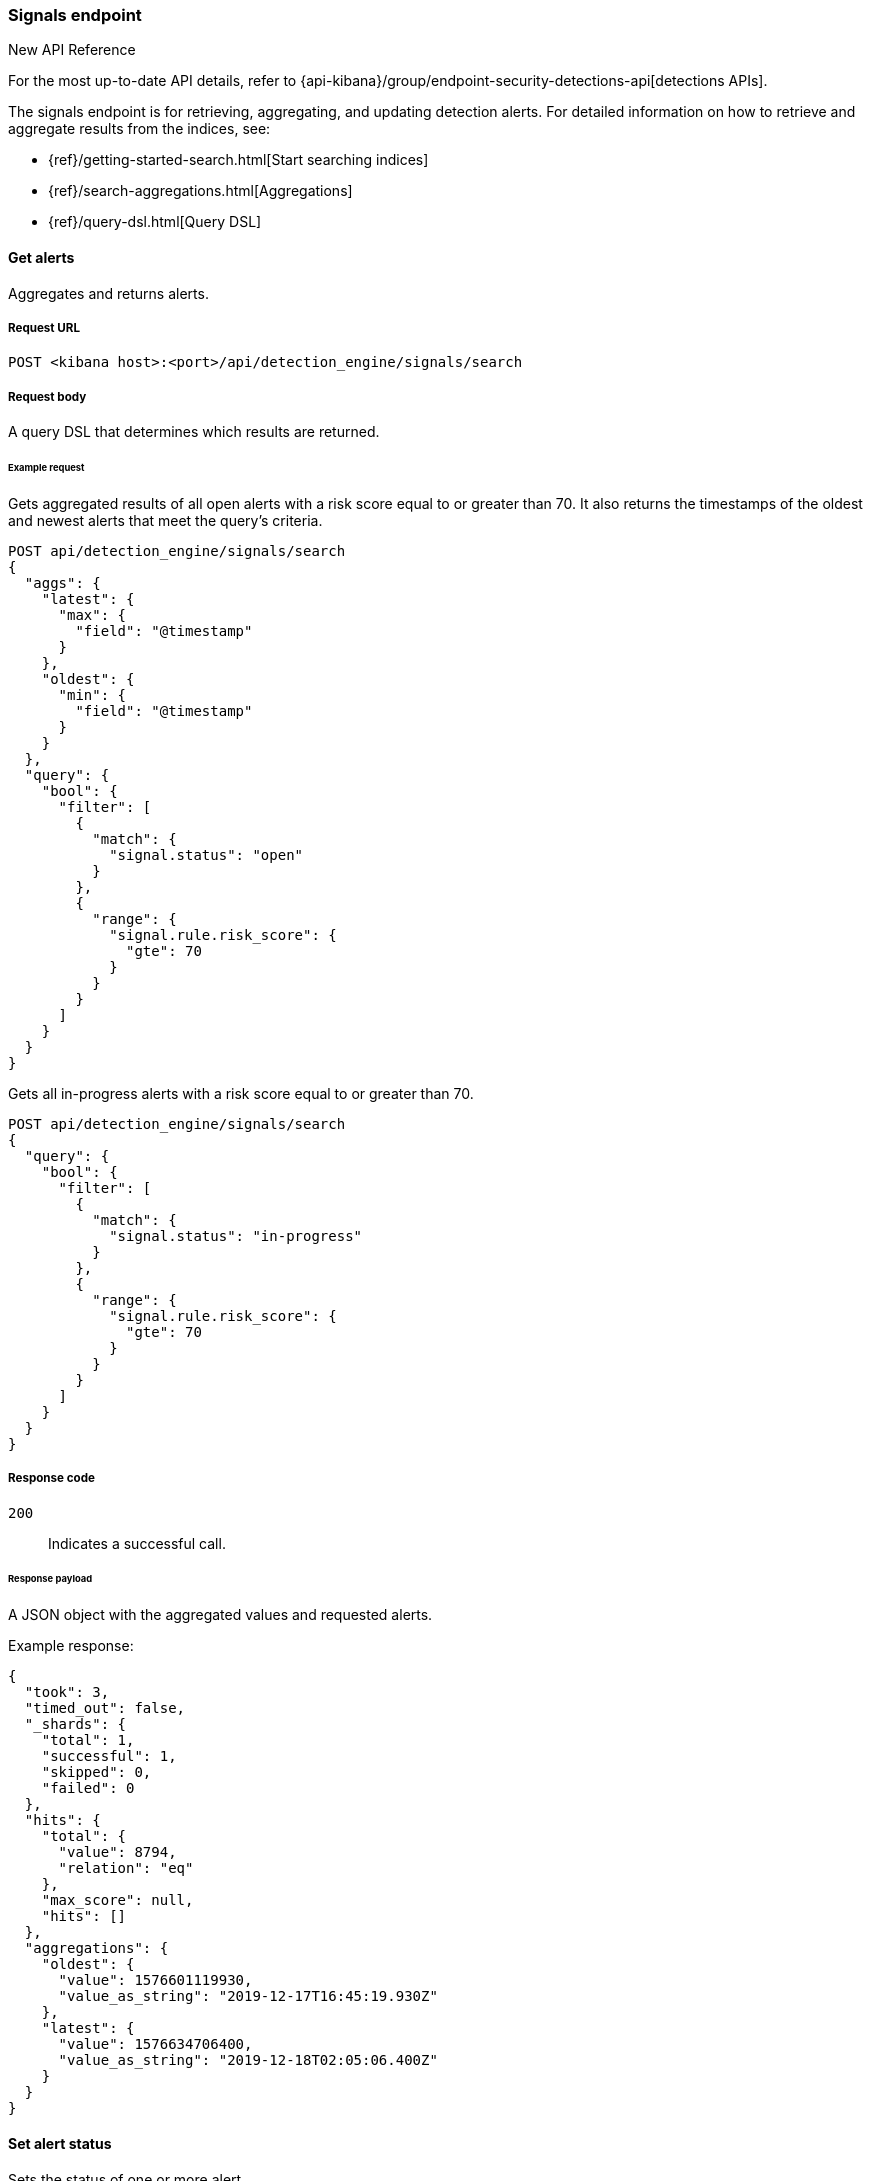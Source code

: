 [[signals-api-overview]]
[role="xpack"]
=== Signals endpoint

:frontmatter-description: Use the signals endpoint to retrieve, aggregate, and update alerts.
:frontmatter-tags-products: [security, alerting]
:frontmatter-tags-content-type: [reference]
:frontmatter-tags-user-goals: [manage]

.New API Reference
[sidebar]
--
For the most up-to-date API details, refer to {api-kibana}/group/endpoint-security-detections-api[detections APIs].
--

The signals endpoint is for retrieving, aggregating, and updating detection
alerts. For detailed information on how to retrieve and aggregate results from
the indices, see:

* {ref}/getting-started-search.html[Start searching indices]
* {ref}/search-aggregations.html[Aggregations]
* {ref}/query-dsl.html[Query DSL]

==== Get alerts

Aggregates and returns alerts.

===== Request URL

`POST <kibana host>:<port>/api/detection_engine/signals/search`

===== Request body

A query DSL that determines which results are returned.

====== Example request

Gets aggregated results of all open alerts with a risk score equal to or
greater than 70. It also returns the timestamps of the oldest and
newest alerts that meet the query's criteria.

[source,console]
--------------------------------------------------
POST api/detection_engine/signals/search
{
  "aggs": {
    "latest": {
      "max": {
        "field": "@timestamp"
      }
    },
    "oldest": {
      "min": {
        "field": "@timestamp"
      }
    }
  },
  "query": {
    "bool": {
      "filter": [
        {
          "match": {
            "signal.status": "open"
          }
        },
        {
          "range": {
            "signal.rule.risk_score": {
              "gte": 70
            }
          }
        }
      ]
    }
  }
}
--------------------------------------------------

Gets all in-progress alerts with a risk score equal to or
greater than 70.

[source,console]
--------------------------------------------------
POST api/detection_engine/signals/search
{
  "query": {
    "bool": {
      "filter": [
        {
          "match": {
            "signal.status": "in-progress"
          }
        },
        {
          "range": {
            "signal.rule.risk_score": {
              "gte": 70
            }
          }
        }
      ]
    }
  }
}
--------------------------------------------------
// KIBANA

===== Response code

`200`::
    Indicates a successful call.

====== Response payload

A JSON object with the aggregated values and requested alerts.

Example response:

[source,json]
--------------------------------------------------
{
  "took": 3,
  "timed_out": false,
  "_shards": {
    "total": 1,
    "successful": 1,
    "skipped": 0,
    "failed": 0
  },
  "hits": {
    "total": {
      "value": 8794,
      "relation": "eq"
    },
    "max_score": null,
    "hits": []
  },
  "aggregations": {
    "oldest": {
      "value": 1576601119930,
      "value_as_string": "2019-12-17T16:45:19.930Z"
    },
    "latest": {
      "value": 1576634706400,
      "value_as_string": "2019-12-18T02:05:06.400Z"
    }
  }
}
--------------------------------------------------

==== Set alert status

Sets the status of one or more alert.

===== Request URL

`POST <kibana host>:<port>/api/detection_engine/signals/status`

===== Request body

A JSON object with either a `query` or `signals_id` field:

[width="100%",options="header"]
|==============================================
|Name |Type |Description |Required

|`signal_ids` |String[] |Array of alert IDs. |Yes, when the `query` field is
not used.

|`query` |Query DSL |Query that determines which alerts are updated. |Yes, when
the `signal_ids` field is not used.

|`status` |String |The new status, which can be `open`, `acknowledged`, or
`closed`. |Yes.

|==============================================

====== Example requests

Closes alerts with `signal_ids`:

[source,console]
--------------------------------------------------
POST api/detection_engine/signals/status
{
  "signal_ids": [
    "694156bbe6a487e06d049bd6019bd49fec4172cfb33f5d81c3b4a977f0026fba",
    "f4d1c62c4e8946c835cb497329127803c09b955de49a8fa186be3899522667b0"
  ],
  "status": "closed"
}
--------------------------------------------------
// KIBANA

Closes alerts that are over a month old and have a risk score less than or
equal to 20:

[source,json]
--------------------------------------------------
POST api/detection_engine/signals/status
{
  "query": {
    "bool": {
      "filter": [
        {
          "range": {
            "signal.rule.risk_score": {
              "lte": 20
            }
          }
        },
        {
          "range": {
            "@timestamp": {
              "lte": "now-M"
            }
          }
        }
      ]
    }
  },
  "status": "closed"
}
--------------------------------------------------
// KIBANA

===== Response code

`200`::
    Indicates a successful call.

====== Response payload

A JSON object containing the number of updated alerts.

Example response:

[source,json]
--------------------------------------------------
{
  "took": 9594,
  "timed_out": false,
  "total": 8794,
  "updated": 8794,
  "deleted": 0,
  "batches": 9,
  "version_conflicts": 0,
  "noops": 0,
  "retries": {
    "bulk": 0,
    "search": 0
  },
  "throttled_millis": 0,
  "requests_per_second": -1,
  "throttled_until_millis": 0,
  "failures": []
}
--------------------------------------------------


==== Apply alert tags

Add and remove alert tags.

===== Request URL

`POST <kibana host>:<port>/api/detection_engine/signals/tags`

===== Request body

A JSON object with the `tags` and `ids` fields:

[width="100%",options="header"]
|==============================================
|Name |Type |Description |Required

|`tags` |Object a|Object containing alert tags. Alert tags are the words and phrases that help categorize alerts. 

Properties of the `tags` object:

* `tags_to_add`: (Required, string[]) Array of tags you want to add.
* `tags_to_remove`: (Required, string[]) Array of tags you want to remove.

NOTE: You cannot add and remove the same alert tag. 

|No 

|`ids` |String[] |Array of alert IDs.|Yes

|==============================================

====== Example requests

Adds and remove tags to alerts:

[source,console]
--------------------------------------------------
POST api/detection_engine/signals/tags
{
  "tags": {
    "tags_to_add": ["False Positive"],
    "tags_to_remove": ["Further Investigation Required"]
  },
  "ids": [
    "694156bbe6a487e06d049bd6019bd49fec4172cfb33f5d81c3b4a977f0026fba",
    "f4d1c62c4e8946c835cb497329127803c09b955de49a8fa186be3899522667b0"
  ]
}
--------------------------------------------------

===== Response code

`200`::
    Indicates a successful call.

====== Response payload

A JSON object containing alerts with newly added or removed alert tags. 

Example response:

[source,json]
--------------------------------------------------
{
    "took": 699,
    "errors": false,
    "items": [
        {
            "update": {
                "_index": ".internal.alerts-security.alerts-default-000001",
                "_id": "694156bbe6a487e06d049bd6019bd49fec4172cfb33f5d81c3b4a977f0026fba",
                "_version": 2,
                "result": "updated",
                "_shards": {
                    "total": 1,
                    "successful": 1,
                    "failed": 0
                },
                "_seq_no": 137,
                "_primary_term": 1,
                "status": 200
            }
        },
        {
            "update": {
                "_index": ".internal.alerts-security.alerts-default-000001",
                "_id": "f4d1c62c4e8946c835cb497329127803c09b955de49a8fa186be3899522667b0",
                "_version": 2,
                "result": "updated",
                "_shards": {
                    "total": 1,
                    "successful": 1,
                    "failed": 0
                },
                "_seq_no": 138,
                "_primary_term": 1,
                "status": 200
            }
        }
    ]
}
--------------------------------------------------

==== Assign or unassign users from alerts

Allows you to assign and unassign users from alerts. 

===== Request URL

`POST <kibana host>:<port>/api/detection_engine/signals/assignees`

===== Request body

A JSON object with the `assignees` and `ids` fields:

[width="100%",options="header"]
|==============================================
|Name |Type |Description |Required

|`assignees` |Object[] a|An array of unique identifiers (UIDs) for user profiles. Properties of the `assignees` object:

* `add`: (Required, string[]) An array of assignees you want to add.
* `remove`: (Required, string[]) An array of assignees you want to unassign. 

NOTE: You cannot add and remove the same assignee. 
|Yes

|`ids` |String[] |An array of alert IDs. |Yes

|==============================================

====== Example request

Assigns and unassigns users to alerts:

[source,console]
--------------------------------------------------
POST api/detection_engine/signals/assignees

{
  "assignees": {
    "add": ["u_o4kzon2tUP0u189YjKVT0rTR_HBOED3JmyLLE6MrulY_0"],
    "remove": ["u_P4HW8xg4_xRVI7Oa-i6Ys1Gxe7k3jqZteAeZe6ZctEc_0"]
  },
  "ids": [
    "854f5eceeec1b4cd5495ad18c4259d6e5631a6677bc10c033edb318397d45459",
    "00968e97805854d0aa356968cad971d5184cdf91ebd458720c5b4099f4a5229a"
  ]
}
--------------------------------------------------
// KIBANA

===== Response code

`200`::
    Indicates a successful call.

====== Response payload

A JSON object containing the number of updated alerts.

Example response:

[source,json]
--------------------------------------------------
{
  "took": 67,
  "timed_out": false,
  "total": 2,
  "updated": 2,
  "deleted": 0,
  "batches": 1,
  "version_conflicts": 0,
  "noops": 0,
  "retries": {
    "bulk": 0,
    "search": 0
  },
  "throttled_millis": 0,
  "requests_per_second": -1,
  "throttled_until_millis": 0,
  "failures": []
}
--------------------------------------------------
